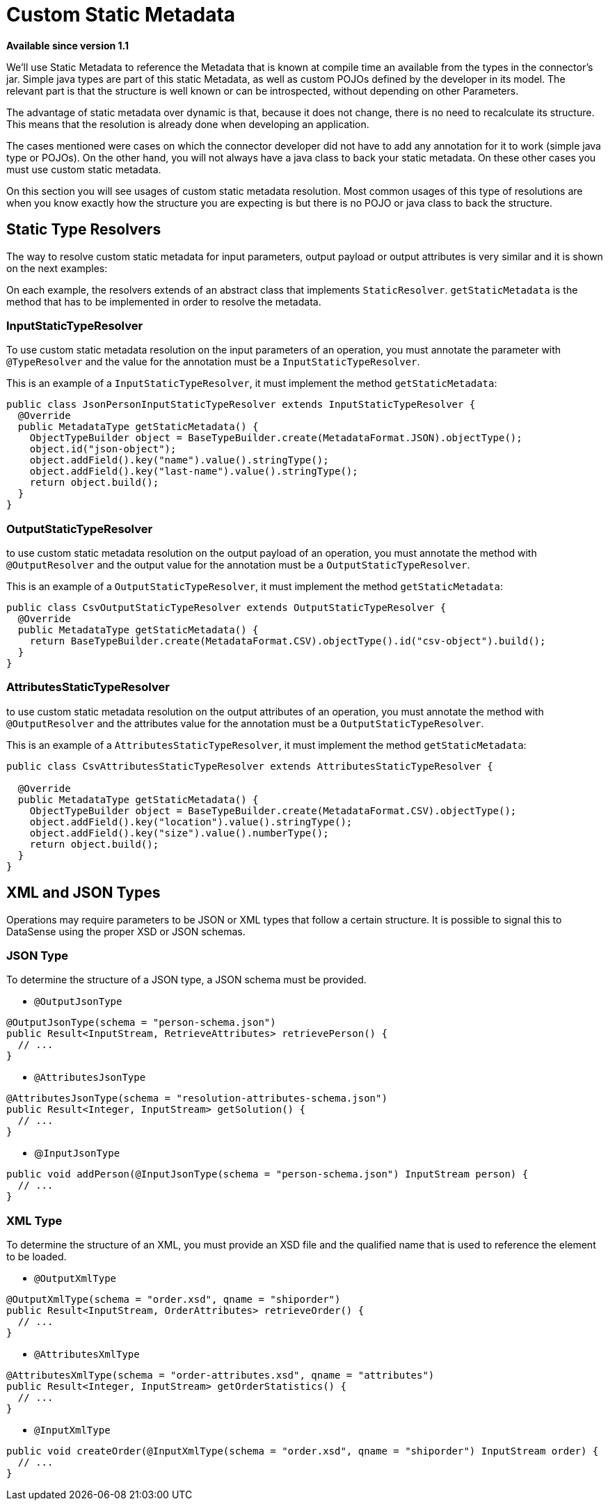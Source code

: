 = Custom Static Metadata

*Available since version 1.1*

We’ll use Static Metadata to reference the Metadata that is known at compile time an
available from the types in the connector’s jar. Simple java types are part of this
static Metadata, as well as custom POJOs defined by the developer in its model. The
relevant part is that the structure is well known or can be introspected, without depending on other Parameters.

The advantage of static metadata over dynamic is that, because it does not change,
there is no need to recalculate its structure. This means that the resolution is
already done when developing an application.

The cases mentioned were cases on which the connector developer did not have to add
any annotation for it to work (simple java type or POJOs). On the other hand, you will
not always have a java class to back your static metadata. On these other cases you must
use custom static metadata.

On this section you will see usages of custom static metadata resolution. Most common
usages of this type of resolutions are when you know exactly how the structure you are expecting is
but there is no POJO or java class to back the structure.

== Static Type Resolvers

The way to resolve custom static metadata for input parameters, output payload or output attributes
is very similar and it is shown on the next examples:

On each example, the resolvers extends of an abstract class that implements `StaticResolver`.
`getStaticMetadata` is the method that has to be implemented in order to resolve the metadata.

=== InputStaticTypeResolver

To use custom static metadata resolution on the input parameters of an operation, you
must annotate the parameter with `@TypeResolver` and the value for the annotation must be
a `InputStaticTypeResolver`.

This is an example of a `InputStaticTypeResolver`, it must implement the method `getStaticMetadata`:

[source, java, linenums]
----
public class JsonPersonInputStaticTypeResolver extends InputStaticTypeResolver {
  @Override
  public MetadataType getStaticMetadata() {
    ObjectTypeBuilder object = BaseTypeBuilder.create(MetadataFormat.JSON).objectType();
    object.id("json-object");
    object.addField().key("name").value().stringType();
    object.addField().key("last-name").value().stringType();
    return object.build();
  }
}
----

=== OutputStaticTypeResolver

to use custom static metadata resolution on the output payload of an operation, you
must annotate the method with `@OutputResolver` and the output value for the annotation must be
a `OutputStaticTypeResolver`.

This is an example of a `OutputStaticTypeResolver`, it must implement the method `getStaticMetadata`:

[source, java, linenums]
----
public class CsvOutputStaticTypeResolver extends OutputStaticTypeResolver {
  @Override
  public MetadataType getStaticMetadata() {
    return BaseTypeBuilder.create(MetadataFormat.CSV).objectType().id("csv-object").build();
  }
}
----

=== AttributesStaticTypeResolver

to use custom static metadata resolution on the output attributes of an operation, you
must annotate the method with `@OutputResolver` and the attributes value for the annotation must be
a `OutputStaticTypeResolver`.

This is an example of a `AttributesStaticTypeResolver`, it must implement the method `getStaticMetadata`:

[source, java, linenums]
----
public class CsvAttributesStaticTypeResolver extends AttributesStaticTypeResolver {

  @Override
  public MetadataType getStaticMetadata() {
    ObjectTypeBuilder object = BaseTypeBuilder.create(MetadataFormat.CSV).objectType();
    object.addField().key("location").value().stringType();
    object.addField().key("size").value().numberType();
    return object.build();
  }
}
----

== XML and JSON Types

Operations may require parameters to be JSON or XML types that follow a certain structure.
It is possible to signal this to DataSense using the proper XSD or JSON schemas.

=== JSON Type

To determine the structure of a JSON type, a JSON schema must be provided.

* `@OutputJsonType`

[source, java, linenums]
----
@OutputJsonType(schema = "person-schema.json")
public Result<InputStream, RetrieveAttributes> retrievePerson() {
  // ...
}
----

* `@AttributesJsonType`

[source, java, linenums]
----
@AttributesJsonType(schema = "resolution-attributes-schema.json")
public Result<Integer, InputStream> getSolution() {
  // ...
}
----

* @`InputJsonType`

[source, java, linenums]
----
public void addPerson(@InputJsonType(schema = "person-schema.json") InputStream person) {
  // ...
}
----


=== XML Type

To determine the structure of an XML, you must provide an XSD file and the qualified name
that is used to reference the element to be loaded.

* `@OutputXmlType`

[source, java, linenums]
----
@OutputXmlType(schema = "order.xsd", qname = "shiporder")
public Result<InputStream, OrderAttributes> retrieveOrder() {
  // ...
}
----

* `@AttributesXmlType`

[source, java, linenums]
----
@AttributesXmlType(schema = "order-attributes.xsd", qname = "attributes")
public Result<Integer, InputStream> getOrderStatistics() {
  // ...
}
----

* `@InputXmlType`

[source, java, linenums]
----
public void createOrder(@InputXmlType(schema = "order.xsd", qname = "shiporder") InputStream order) {
  // ...
}
----
